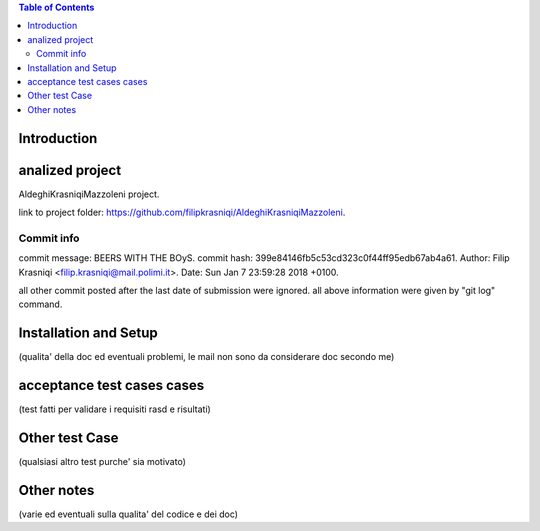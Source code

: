 .. contents:: Table of Contents
 :depth: 2

Introduction
============


analized project
=================
AldeghiKrasniqiMazzoleni project.

link to project folder: 
https://github.com/filipkrasniqi/AldeghiKrasniqiMazzoleni.

Commit info
-----------

commit message: BEERS WITH THE BOyS.
commit hash: 399e84146fb5c53cd323c0f44ff95edb67ab4a61.
Author: Filip Krasniqi <filip.krasniqi@mail.polimi.it>.
Date: Sun Jan 7 23:59:28 2018 +0100.

all other commit posted after the last date of submission were ignored.
all above information were given by "git log" command.

Installation and Setup
=======================
(qualita' della doc ed eventuali problemi, le mail non sono da considerare doc secondo me)

acceptance test cases cases
============================

(test fatti per validare i requisiti rasd e risultati)

Other test Case
================
(qualsiasi altro test purche' sia motivato)

Other notes
============

(varie ed eventuali sulla qualita' del codice e dei doc)
